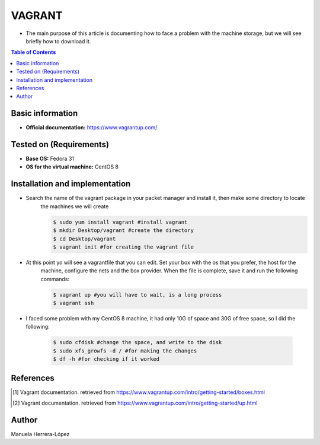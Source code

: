 .. _vagrant-index:

VAGRANT
=========

- The main purpose of this article is documenting how to face a problem with the machine storage, but we will see briefly how to download it.

.. contents:: Table of Contents

Basic information
-----------------

- **Official documentation:** https://www.vagrantup.com/

Tested on (Requirements)
------------------------

- **Base OS:** Fedora 31
- **OS for the virtual machine:** CentOS 8

Installation and implementation
--------------------------------

- Search the name of the vagrant package in your packet manager and install it, then make some directory to locate
    the machines we will create

    .. code-block:: bash

        $ sudo yum install vagrant #install vagrant
        $ mkdir Desktop/vagrant #create the directory
        $ cd Desktop/vagrant
        $ vagrant init #for creating the vagrant file

- At this point yo will see a vagrantfile that you can edit. Set your box with the os that you prefer, the host for the
    machine, configure the nets and the box provider. When the file is complete, save it and run the following commands:

    .. code-block:: bash

        $ vagrant up #you will have to wait, is a long process
        $ vagrant ssh

- I faced some problem with my CentOS 8 machine, it had only 10G of space and 30G of free space, so I did the following:

    .. code-block:: bash

        $ sudo cfdisk #change the space, and write to the disk
        $ sudo xfs_growfs -d / #for making the changes
        $ df -h #for checking if it worked

References
----------

.. [1] Vagrant documentation.
    retrieved from https://www.vagrantup.com/intro/getting-started/boxes.html

.. [2] Vagrant documentation.
    retrieved from https://www.vagrantup.com/intro/getting-started/up.html

Author
--------

Manuela Herrera-López



